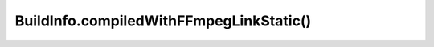 BuildInfo.compiledWithFFmpegLinkStatic()
========================================

.. js:autofunction:: compiledWithFFmpegLinkStatic
